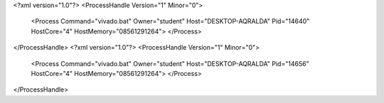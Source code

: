 <?xml version="1.0"?>
<ProcessHandle Version="1" Minor="0">
    <Process Command="vivado.bat" Owner="student" Host="DESKTOP-AQRALDA" Pid="14640" HostCore="4" HostMemory="08561291264">
    </Process>
</ProcessHandle>
<?xml version="1.0"?>
<ProcessHandle Version="1" Minor="0">
    <Process Command="vivado.bat" Owner="student" Host="DESKTOP-AQRALDA" Pid="14656" HostCore="4" HostMemory="08561291264">
    </Process>
</ProcessHandle>
